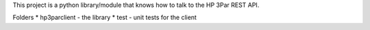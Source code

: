 This project is a python library/module that knows how to talk to the HP 3Par REST API.

Folders
* hp3parclient - the library
* test - unit tests for the client

